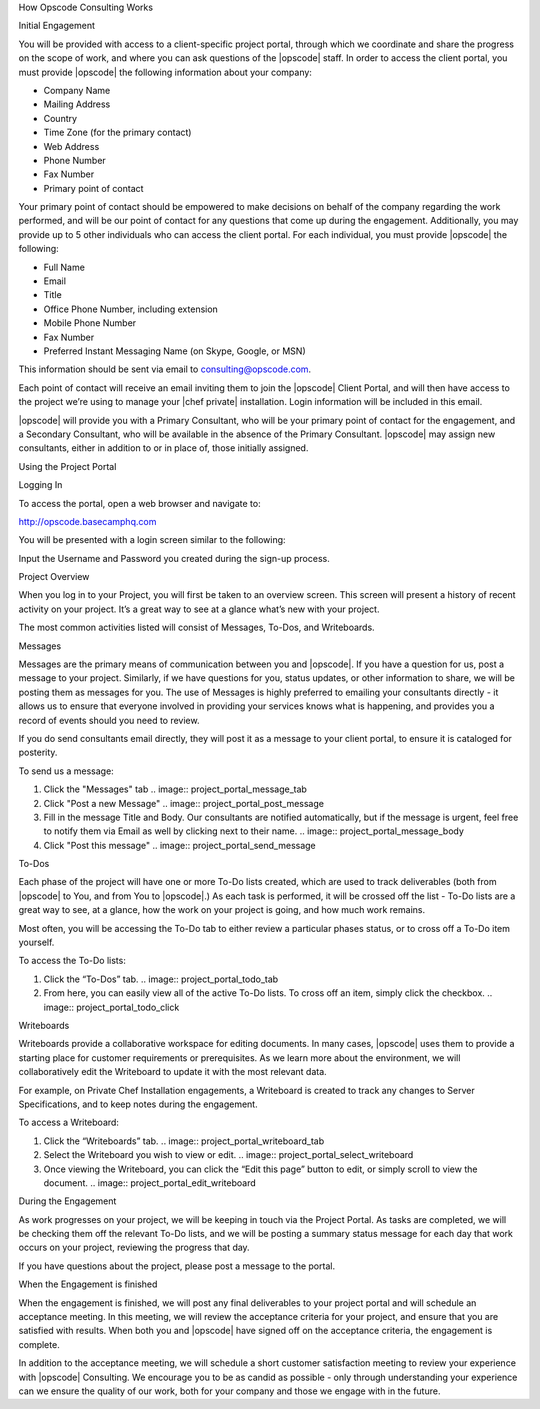 .. The contents of this file may be included in multiple topics.
.. This file should not be changed in a way that hinders its ability to appear in multiple documentation sets.

How Opscode Consulting Works

Initial Engagement

You will be provided with access to a client-specific project portal, through which we coordinate and share the progress on the scope of work, and where you can ask questions of the |opscode| staff. In order to access the client portal, you must provide |opscode| the following information about your company:

* Company Name
* Mailing Address
* Country
* Time Zone (for the primary contact)
* Web Address
* Phone Number
* Fax Number
* Primary point of contact

Your primary point of contact should be empowered to make decisions on behalf of the company regarding the work performed, and will be our point of contact for any questions that come up during the engagement. Additionally, you may provide up to 5 other individuals who can access the client portal. For each individual, you must provide |opscode| the following:

* Full Name
* Email
* Title
* Office Phone Number, including extension
* Mobile Phone Number
* Fax Number
* Preferred Instant Messaging Name (on Skype, Google, or MSN)


This information should be sent via email to consulting@opscode.com.

Each point of contact will receive an email inviting them to join the |opscode| Client Portal, and will then have access to the project we’re using to manage your |chef private| installation. Login information will be included in this email.

|opscode| will provide you with a Primary Consultant, who will be your primary point of contact for the engagement, and a Secondary Consultant, who will be available in the absence of the Primary Consultant. |opscode| may assign new consultants, either in addition to or in place of, those initially assigned.






Using the Project Portal


Logging In

To access the portal, open a web browser and navigate to:

http://opscode.basecamphq.com

You will be presented with a login screen similar to the following:

.. image:: project_portal_login_screen

Input the Username and Password you created during the sign-up process.



Project Overview

When you log in to your Project, you will first be taken to an overview screen. This screen will present a history of recent activity on your project. It’s a great way to see at a glance what’s new with your project.

.. image:: project_portal_overview

The most common activities listed will consist of Messages, To-Dos, and Writeboards.



Messages

Messages are the primary means of communication between you and |opscode|. If you have a question for us, post a message to your project. Similarly, if we have questions for you, status updates, or other information to share, we will be posting them as messages for you. The use of Messages is highly preferred to emailing your consultants directly - it allows us to ensure that everyone involved in providing your services knows what is happening, and provides you a record of events should you need to review.

If you do send consultants email directly, they will post it as a message to your client portal, to ensure it is cataloged for posterity.

To send us a message:

#. Click the "Messages" tab
   .. image:: project_portal_message_tab
#. Click "Post a new Message"
   .. image:: project_portal_post_message
#. Fill in the message Title and Body. Our consultants are notified automatically, but if the message is urgent, feel free to notify them via Email as well by clicking next to their name.
   .. image:: project_portal_message_body
#. Click "Post this message"
   .. image:: project_portal_send_message


To-Dos

Each phase of the project will have one or more To-Do lists created, which are used to track deliverables (both from |opscode| to You, and from You to |opscode|.) As each task is performed, it will be crossed off the list - To-Do lists are a great way to see, at a glance, how the work on your project is going, and how much work remains.

Most often, you will be accessing the To-Do tab to either review a particular phases status, or to cross off a To-Do item yourself.

To access the To-Do lists:

#. Click the “To-Dos” tab.
   .. image:: project_portal_todo_tab
#. From here, you can easily view all of the active To-Do lists. To cross off an item, simply click the checkbox.
   .. image:: project_portal_todo_click



Writeboards

Writeboards provide a collaborative workspace for editing documents. In many cases, |opscode| uses them to provide a starting place for customer requirements or prerequisites. As we learn more about the environment, we will collaboratively edit the Writeboard to update it with the most relevant data.

For example, on Private Chef Installation engagements, a Writeboard is created to track any changes to Server Specifications, and to keep notes during the engagement.

To access a Writeboard:

#. Click the “Writeboards” tab.
   .. image:: project_portal_writeboard_tab
#. Select the Writeboard you wish to view or edit.
   .. image:: project_portal_select_writeboard
#. Once viewing the Writeboard, you can click the “Edit this page” button to edit, or simply scroll to view the document.
   .. image:: project_portal_edit_writeboard




During the Engagement

As work progresses on your project, we will be keeping in touch via the Project Portal. As tasks are completed, we will be checking them off the relevant To-Do lists, and we will be posting a summary status message for each day that work occurs on your project, reviewing the progress that day.

If you have questions about the project, please post a message to the portal.



When the Engagement is finished

When the engagement is finished, we will post any final deliverables to your project portal and will schedule an acceptance meeting. In this meeting, we will review the acceptance criteria for your project, and ensure that you are satisfied with results. When both you and |opscode| have signed off on the acceptance criteria, the engagement is complete.

In addition to the acceptance meeting, we will schedule a short customer satisfaction meeting to review your experience with |opscode| Consulting. We encourage you to be as candid as possible - only through understanding your experience can we ensure the quality of our work, both for your company and those we engage with in the future.

